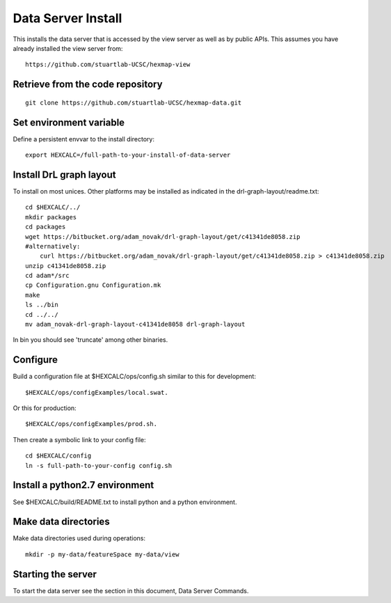 Data Server Install
===================

This installs the data server that is accessed by the view server as well as by
public APIs. This assumes you have already installed the view server from::

 https://github.com/stuartlab-UCSC/hexmap-view


Retrieve from the code repository
---------------------------------

::

 git clone https://github.com/stuartlab-UCSC/hexmap-data.git


Set environment variable
------------------------

Define a persistent envvar to the install directory::

 export HEXCALC=/full-path-to-your-install-of-data-server


Install DrL graph layout
------------------------

To install on most unices. Other platforms may be installed as indicated in the
drl-graph-layout/readme.txt::

 cd $HEXCALC/../
 mkdir packages
 cd packages
 wget https://bitbucket.org/adam_novak/drl-graph-layout/get/c41341de8058.zip
 #alternatively:
     curl https://bitbucket.org/adam_novak/drl-graph-layout/get/c41341de8058.zip > c41341de8058.zip
 unzip c41341de8058.zip
 cd adam*/src
 cp Configuration.gnu Configuration.mk
 make
 ls ../bin
 cd ../../
 mv adam_novak-drl-graph-layout-c41341de8058 drl-graph-layout

In bin you should see 'truncate' among other binaries.


Configure
---------

Build a configuration file at $HEXCALC/ops/config.sh similar to this for
development::

 $HEXCALC/ops/configExamples/local.swat.

Or this for production::

 $HEXCALC/ops/configExamples/prod.sh.
 
Then create a symbolic link to your config file::

 cd $HEXCALC/config
 ln -s full-path-to-your-config config.sh


Install a python2.7 environment
-------------------------------

See $HEXCALC/build/README.txt to install python and a python environment.


Make data directories
---------------------

Make data directories used during operations::

 mkdir -p my-data/featureSpace my-data/view


Starting the server
-------------------

To start the data server see the section in this document, Data Server Commands.
